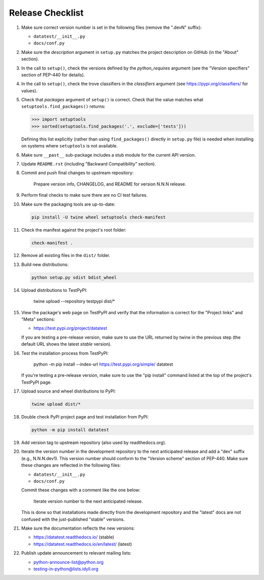 
Release Checklist
=================

#. Make sure correct version number is set in the following files
   (remove the ".devN" suffix):

   * ``datatest/__init__.py``
   * ``docs/conf.py``

#. Make sure the *description* argument in ``setup.py`` matches the project
   description on GitHub (in the "About" section).

#. In the call to ``setup()``, check the versions defined by the
   *python_requires* argument (see the "Version specifiers" section of
   PEP-440 for details).

#. In the call to ``setup()``, check the trove classifiers in the
   *classifiers* argument (see https://pypi.org/classifiers/ for values).

#. Check that *packages* argument of ``setup()`` is correct. Check that the
   value matches what ``setuptools.find_packages()`` returns:

   .. code-block:: python

        >>> import setuptools
        >>> sorted(setuptools.find_packages('.', exclude=['tests']))

   Defining this list explicitly (rather than using ``find_packages()``
   directly in ``setup.py`` file) is needed when installing on systems
   where ``setuptools`` is not available.

#. Make sure ``__past__`` sub-package includes a stub module for the
   current API version.

#. Update ``README.rst`` (including "Backward Compatibility" section).

#. Commit and push final changes to upstream repository:

        Prepare version info, CHANGELOG, and README for version N.N.N release.

#. Perform final checks to make sure there are no CI test failures.

#. Make sure the packaging tools are up-to-date:

   .. code-block:: console

        pip install -U twine wheel setuptools check-manifest

#. Check the manifest against the project's root folder:

   .. code-block:: console

        check-manifest .

#. Remove all existing files in the ``dist/`` folder.

#. Build new distributions:

   .. code-block:: console

        python setup.py sdist bdist_wheel

#. Upload distributions to TestPyPI:

        twine upload --repository testpypi dist/*

#. View the package's web page on TestPyPI and verify that the information
   is correct for the "Project links" and "Meta" sections:

   * https://test.pypi.org/project/datatest

   If you are testing a pre-release version, make sure to use the URL returned
   by twine in the previous step (the default URL shows the latest *stable*
   version).

#. Test the installation process from TestPyPI:

        python -m pip install --index-url https://test.pypi.org/simple/ datatest

   If you're testing a pre-release version, make sure to use the "pip install"
   command listed at the top of the project's TestPyPI page.

#. Upload source and wheel distributions to PyPI:

   .. code-block:: console

        twine upload dist/*

#. Double check PyPI project page and test installation from PyPI:

   .. code-block:: console

        python -m pip install datatest

#. Add version tag to upstream repository (also used by readthedocs.org).

#. Iterate the version number in the development repository to the next
   anticipated release and add a "dev" suffix (e.g., N.N.N.dev1). This
   version number should conform to the "Version scheme" section of PEP-440.
   Make sure these changes are reflected in the following files:

   * ``datatest/__init__.py``
   * ``docs/conf.py``

   Commit these changes with a comment like the one below:

        Iterate version number to the next anticipated release.

   This is done so that installations made directly from the development
   repository and the "latest" docs are not confused with the just-published
   "stable" versions.

#. Make sure the documentation reflects the new versions:

   * https://datatest.readthedocs.io/ (stable)
   * https://datatest.readthedocs.io/en/latest/ (latest)

#. Publish update announcement to relevant mailing lists:

   * python-announce-list@python.org
   * testing-in-python@lists.idyll.org
